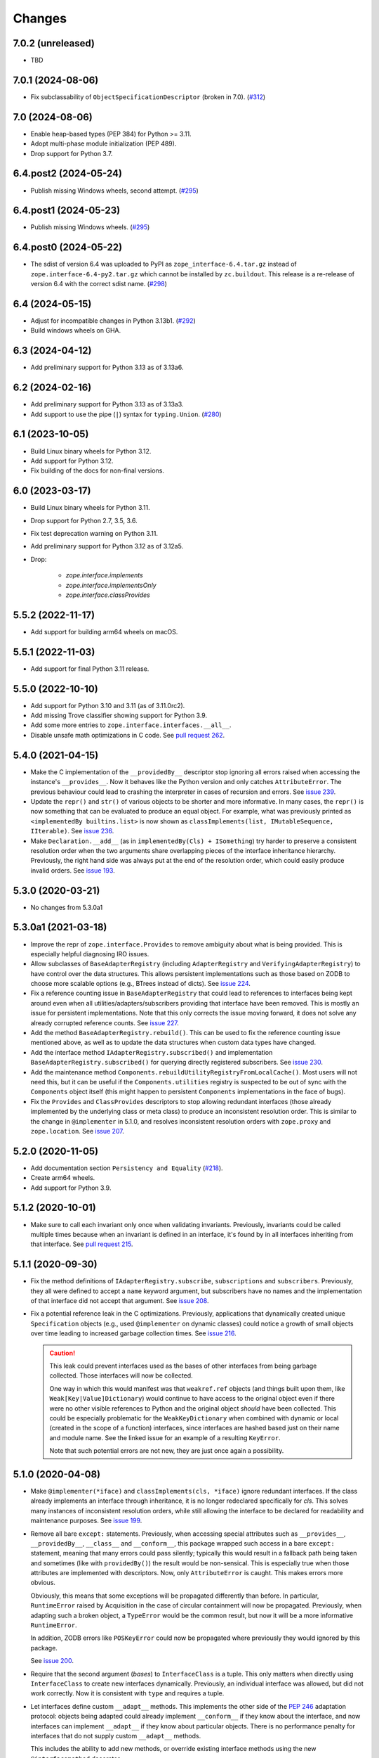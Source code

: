 =========
 Changes
=========

7.0.2 (unreleased)
==================

- TBD


7.0.1 (2024-08-06)
==================

- Fix subclassability of ``ObjectSpecificationDescriptor`` (broken in 7.0).
  (`#312 <https://github.com/zopefoundation/zope.interface/issues/312>`_)


7.0 (2024-08-06)
================

- Enable heap-based types (PEP 384) for Python >= 3.11.

- Adopt multi-phase module initialization (PEP 489).

- Drop support for Python 3.7.


6.4.post2 (2024-05-24)
======================

- Publish missing Windows wheels, second attempt.
  (`#295 <https://github.com/zopefoundation/zope.interface/issues/295>`_)


6.4.post1 (2024-05-23)
======================

- Publish missing Windows wheels.
  (`#295 <https://github.com/zopefoundation/zope.interface/issues/295>`_)


6.4.post0 (2024-05-22)
======================

- The sdist of version 6.4 was uploaded to PyPI as
  ``zope_interface-6.4.tar.gz`` instead of ``zope.interface-6.4-py2.tar.gz``
  which cannot be installed by ``zc.buildout``.  This release is a re-release
  of version 6.4 with the correct sdist name.
  (`#298 <https://github.com/zopefoundation/zope.interface/issues/298>`_)


6.4 (2024-05-15)
================

- Adjust for incompatible changes in Python 3.13b1.
  (`#292 <https://github.com/zopefoundation/zope.interface/issues/292>`_)

- Build windows wheels on GHA.

6.3 (2024-04-12)
================

- Add preliminary support for Python 3.13 as of 3.13a6.


6.2 (2024-02-16)
================

- Add preliminary support for Python 3.13 as of 3.13a3.

- Add support to use the pipe (``|``) syntax for ``typing.Union``.
  (`#280 <https://github.com/zopefoundation/zope.interface/issues/280>`_)


6.1 (2023-10-05)
================

- Build Linux binary wheels for Python 3.12.

- Add support for Python 3.12.

- Fix building of the docs for non-final versions.


6.0 (2023-03-17)
================

- Build Linux binary wheels for Python 3.11.

- Drop support for Python 2.7, 3.5, 3.6.

- Fix test deprecation warning on Python 3.11.

- Add preliminary support for Python 3.12 as of 3.12a5.

- Drop:

    + `zope.interface.implements`
    + `zope.interface.implementsOnly`
    + `zope.interface.classProvides`


5.5.2 (2022-11-17)
==================

- Add support for building arm64 wheels on macOS.


5.5.1 (2022-11-03)
==================

- Add support for final Python 3.11 release.


5.5.0 (2022-10-10)
==================

- Add support for Python 3.10 and 3.11 (as of 3.11.0rc2).

- Add missing Trove classifier showing support for Python 3.9.

- Add some more entries to ``zope.interface.interfaces.__all__``.

- Disable unsafe math optimizations in C code.  See `pull request 262
  <https://github.com/zopefoundation/zope.interface/pull/262>`_.


5.4.0 (2021-04-15)
==================

- Make the C implementation of the ``__providedBy__`` descriptor stop
  ignoring all errors raised when accessing the instance's
  ``__provides__``. Now it behaves like the Python version and only
  catches ``AttributeError``. The previous behaviour could lead to
  crashing the interpreter in cases of recursion and errors. See
  `issue 239 <https://github.com/zopefoundation/zope.interface/issues>`_.

- Update the ``repr()`` and ``str()`` of various objects to be shorter
  and more informative. In many cases, the ``repr()`` is now something
  that can be evaluated to produce an equal object. For example, what
  was previously printed as ``<implementedBy builtins.list>`` is now
  shown as ``classImplements(list, IMutableSequence, IIterable)``. See
  `issue 236 <https://github.com/zopefoundation/zope.interface/issues/236>`_.

- Make ``Declaration.__add__`` (as in ``implementedBy(Cls) +
  ISomething``) try harder to preserve a consistent resolution order
  when the two arguments share overlapping pieces of the interface
  inheritance hierarchy. Previously, the right hand side was always
  put at the end of the resolution order, which could easily produce
  invalid orders. See `issue 193
  <https://github.com/zopefoundation/zope.interface/issues/193>`_.

5.3.0 (2020-03-21)
==================

- No changes from 5.3.0a1


5.3.0a1 (2021-03-18)
====================

- Improve the repr of ``zope.interface.Provides`` to remove ambiguity
  about what is being provided. This is especially helpful diagnosing
  IRO issues.

- Allow subclasses of ``BaseAdapterRegistry`` (including
  ``AdapterRegistry`` and ``VerifyingAdapterRegistry``) to have
  control over the data structures. This allows persistent
  implementations such as those based on ZODB to choose more scalable
  options (e.g., BTrees instead of dicts). See `issue 224
  <https://github.com/zopefoundation/zope.interface/issues/224>`_.

- Fix a reference counting issue in ``BaseAdapterRegistry`` that could
  lead to references to interfaces being kept around even when all
  utilities/adapters/subscribers providing that interface have been
  removed. This is mostly an issue for persistent implementations.
  Note that this only corrects the issue moving forward, it does not
  solve any already corrupted reference counts. See `issue 227
  <https://github.com/zopefoundation/zope.interface/issues/227>`_.

- Add the method ``BaseAdapterRegistry.rebuild()``. This can be used
  to fix the reference counting issue mentioned above, as well as to
  update the data structures when custom data types have changed.

- Add the interface method ``IAdapterRegistry.subscribed()`` and
  implementation ``BaseAdapterRegistry.subscribed()`` for querying
  directly registered subscribers. See `issue 230
  <https://github.com/zopefoundation/zope.interface/issues/230>`_.

- Add the maintenance method
  ``Components.rebuildUtilityRegistryFromLocalCache()``. Most users
  will not need this, but it can be useful if the ``Components.utilities``
  registry is suspected to be out of sync with the ``Components``
  object itself (this might happen to persistent ``Components``
  implementations in the face of bugs).

- Fix the ``Provides`` and ``ClassProvides`` descriptors to stop
  allowing redundant interfaces (those already implemented by the
  underlying class or meta class) to produce an inconsistent
  resolution order. This is similar to the change in ``@implementer``
  in 5.1.0, and resolves inconsistent resolution orders with
  ``zope.proxy`` and ``zope.location``. See `issue 207
  <https://github.com/zopefoundation/zope.interface/issues/207>`_.

5.2.0 (2020-11-05)
==================

- Add documentation section ``Persistency and Equality``
  (`#218 <https://github.com/zopefoundation/zope.interface/issues/218>`_).

- Create arm64 wheels.

- Add support for Python 3.9.


5.1.2 (2020-10-01)
==================

- Make sure to call each invariant only once when validating invariants.
  Previously, invariants could be called multiple times because when an
  invariant is defined in an interface, it's found by in all interfaces
  inheriting from that interface.  See `pull request 215
  <https://github.com/zopefoundation/zope.interface/pull/215/>`_.

5.1.1 (2020-09-30)
==================

- Fix the method definitions of ``IAdapterRegistry.subscribe``,
  ``subscriptions`` and ``subscribers``. Previously, they all were
  defined to accept a ``name`` keyword argument, but subscribers have
  no names and the implementation of that interface did not accept
  that argument. See `issue 208
  <https://github.com/zopefoundation/zope.interface/issues/208>`_.

- Fix a potential reference leak in the C optimizations. Previously,
  applications that dynamically created unique ``Specification``
  objects (e.g., used ``@implementer`` on dynamic classes) could
  notice a growth of small objects over time leading to increased
  garbage collection times. See `issue 216
  <https://github.com/zopefoundation/zope.interface/issues/216>`_.

  .. caution::

     This leak could prevent interfaces used as the bases of
     other interfaces from being garbage collected. Those interfaces
     will now be collected.

     One way in which this would manifest was that ``weakref.ref``
     objects (and things built upon them, like
     ``Weak[Key|Value]Dictionary``) would continue to have access to
     the original object even if there were no other visible
     references to Python and the original object *should* have been
     collected. This could be especially problematic for the
     ``WeakKeyDictionary`` when combined with dynamic or local
     (created in the scope of a function) interfaces, since interfaces
     are hashed based just on their name and module name. See the
     linked issue for an example of a resulting ``KeyError``.

     Note that such potential errors are not new, they are just once
     again a possibility.

5.1.0 (2020-04-08)
==================

- Make ``@implementer(*iface)`` and ``classImplements(cls, *iface)``
  ignore redundant interfaces. If the class already implements an
  interface through inheritance, it is no longer redeclared
  specifically for *cls*. This solves many instances of inconsistent
  resolution orders, while still allowing the interface to be declared
  for readability and maintenance purposes. See `issue 199
  <https://github.com/zopefoundation/zope.interface/issues/199>`_.

- Remove all bare ``except:`` statements. Previously, when accessing
  special attributes such as ``__provides__``, ``__providedBy__``,
  ``__class__`` and ``__conform__``, this package wrapped such access
  in a bare ``except:`` statement, meaning that many errors could pass
  silently; typically this would result in a fallback path being taken
  and sometimes (like with ``providedBy()``) the result would be
  non-sensical. This is especially true when those attributes are
  implemented with descriptors. Now, only ``AttributeError`` is
  caught. This makes errors more obvious.

  Obviously, this means that some exceptions will be propagated
  differently than before. In particular, ``RuntimeError`` raised by
  Acquisition in the case of circular containment will now be
  propagated. Previously, when adapting such a broken object, a
  ``TypeError`` would be the common result, but now it will be a more
  informative ``RuntimeError``.

  In addition, ZODB errors like ``POSKeyError`` could now be
  propagated where previously they would ignored by this package.

  See `issue 200 <https://github.com/zopefoundation/zope.interface/issues/200>`_.

- Require that the second argument (*bases*) to ``InterfaceClass`` is
  a tuple. This only matters when directly using ``InterfaceClass`` to
  create new interfaces dynamically. Previously, an individual
  interface was allowed, but did not work correctly. Now it is
  consistent with ``type`` and requires a tuple.

- Let interfaces define custom ``__adapt__`` methods. This implements
  the other side of the :pep:`246` adaptation protocol: objects being
  adapted could already implement ``__conform__`` if they know about
  the interface, and now interfaces can implement ``__adapt__`` if
  they know about particular objects. There is no performance penalty
  for interfaces that do not supply custom ``__adapt__`` methods.

  This includes the ability to add new methods, or override existing
  interface methods using the new ``@interfacemethod`` decorator.

  See `issue 3 <https://github.com/zopefoundation/zope.interface/issues/3>`_.

- Make the internal singleton object returned by APIs like
  ``implementedBy`` and ``directlyProvidedBy`` for objects that
  implement or provide no interfaces more immutable. Previously an
  internal cache could be mutated. See `issue 204
  <https://github.com/zopefoundation/zope.interface/issues/204>`_.

5.0.2 (2020-03-30)
==================

- Ensure that objects that implement no interfaces (such as direct
  subclasses of ``object``) still include ``Interface`` itself in
  their ``__iro___`` and ``__sro___``. This fixes adapter registry
  lookups for such objects when the adapter is registered for
  ``Interface``. See `issue 197
  <https://github.com/zopefoundation/zope.interface/issues/197>`_.


5.0.1 (2020-03-21)
==================

- Ensure the resolution order for ``InterfaceClass`` is consistent.
  See `issue 192 <https://github.com/zopefoundation/zope.interface/issues/192>`_.

- Ensure the resolution order for ``collections.OrderedDict`` is
  consistent on CPython 2. (It was already consistent on Python 3 and PyPy).

- Fix the handling of the ``ZOPE_INTERFACE_STRICT_IRO`` environment
  variable. Previously, ``ZOPE_INTERFACE_STRICT_RO`` was read, in
  contrast with the documentation. See `issue 194
  <https://github.com/zopefoundation/zope.interface/issues/194>`_.


5.0.0 (2020-03-19)
==================

- Make an internal singleton object returned by APIs like
  ``implementedBy`` and ``directlyProvidedBy`` immutable. Previously,
  it was fully mutable and allowed changing its ``__bases___``. That
  could potentially lead to wrong results in pathological corner
  cases. See `issue 158
  <https://github.com/zopefoundation/zope.interface/issues/158>`_.

- Support the ``PURE_PYTHON`` environment variable at runtime instead
  of just at wheel build time. A value of 0 forces the C extensions to
  be used (even on PyPy) failing if they aren't present. Any other
  value forces the Python implementation to be used, ignoring the C
  extensions. See `PR 151 <https://github.com/zopefoundation/zope.interface/pull/151>`_.

- Cache the result of ``__hash__`` method in ``InterfaceClass`` as a
  speed optimization. The method is called very often (i.e several
  hundred thousand times during Plone 5.2 startup). Because the hash value never
  changes it can be cached. This improves test performance from 0.614s
  down to 0.575s (1.07x faster). In a real world Plone case a reindex
  index came down from 402s to 320s (1.26x faster). See `PR 156
  <https://github.com/zopefoundation/zope.interface/pull/156>`_.

- Change the C classes ``SpecificationBase`` and its subclass
  ``ClassProvidesBase`` to store implementation attributes in their structures
  instead of their instance dictionaries. This eliminates the use of
  an undocumented private C API function, and helps make some
  instances require less memory. See `PR 154 <https://github.com/zopefoundation/zope.interface/pull/154>`_.

- Reduce memory usage in other ways based on observations of usage
  patterns in Zope (3) and Plone code bases.

  - Specifications with no dependents are common (more than 50%) so
    avoid allocating a ``WeakKeyDictionary`` unless we need it.
  - Likewise, tagged values are relatively rare, so don't allocate a
    dictionary to hold them until they are used.
  - Use ``__slots___`` or the C equivalent ``tp_members`` in more
    common places. Note that this removes the ability to set arbitrary
    instance variables on certain objects.
    See `PR 155 <https://github.com/zopefoundation/zope.interface/pull/155>`_.

  The changes in this release resulted in a 7% memory reduction after
  loading about 6,000 modules that define about 2,200 interfaces.

  .. caution::

     Details of many private attributes have changed, and external use
     of those private attributes may break. In particular, the
     lifetime and default value of ``_v_attrs`` has changed.

- Remove support for hashing uninitialized interfaces. This could only
  be done by subclassing ``InterfaceClass``. This has generated a
  warning since it was first added in 2011 (3.6.5). Please call the
  ``InterfaceClass`` constructor or otherwise set the appropriate
  fields in your subclass before attempting to hash or sort it. See
  `issue 157 <https://github.com/zopefoundation/zope.interface/issues/157>`_.

- Remove unneeded override of the ``__hash__`` method from
  ``zope.interface.declarations.Implements``. Watching a reindex index
  process in ZCatalog with on a Py-Spy after 10k samples the time for
  ``.adapter._lookup`` was reduced from 27.5s to 18.8s (~1.5x faster).
  Overall reindex index time shrunk from 369s to 293s (1.26x faster).
  See `PR 161
  <https://github.com/zopefoundation/zope.interface/pull/161>`_.

- Make the Python implementation closer to the C implementation by
  ignoring all exceptions, not just ``AttributeError``, during (parts
  of) interface adaptation. See `issue 163
  <https://github.com/zopefoundation/zope.interface/issues/163>`_.

- Micro-optimization in ``.adapter._lookup`` , ``.adapter._lookupAll``
  and ``.adapter._subscriptions``: By loading ``components.get`` into
  a local variable before entering the loop a bytcode "LOAD_FAST 0
  (components)" in the loop can be eliminated. In Plone, while running
  all tests, average speedup of the "owntime" of ``_lookup`` is ~5x.
  See `PR 167
  <https://github.com/zopefoundation/zope.interface/pull/167>`_.

- Add ``__all__`` declarations to all modules. This helps tools that
  do auto-completion and documentation and results in less cluttered
  results. Wildcard ("*") are not recommended and may be affected. See
  `issue 153
  <https://github.com/zopefoundation/zope.interface/issues/153>`_.

- Fix ``verifyClass`` and ``verifyObject`` for builtin types like
  ``dict`` that have methods taking an optional, unnamed argument with
  no default value like ``dict.pop``. On PyPy3, the verification is
  strict, but on PyPy2 (as on all versions of CPython) those methods
  cannot be verified and are ignored. See `issue 118
  <https://github.com/zopefoundation/zope.interface/issues/118>`_.

- Update the common interfaces ``IEnumerableMapping``,
  ``IExtendedReadMapping``, ``IExtendedWriteMapping``,
  ``IReadSequence`` and ``IUniqueMemberWriteSequence`` to no longer
  require methods that were removed from Python 3 on Python 3, such as
  ``__setslice___``. Now, ``dict``, ``list`` and ``tuple`` properly
  verify as ``IFullMapping``, ``ISequence`` and ``IReadSequence,``
  respectively on all versions of Python.

- Add human-readable ``__str___`` and ``__repr___`` to ``Attribute``
  and ``Method``. These contain the name of the defining interface
  and the attribute. For methods, it also includes the signature.

- Change the error strings raised by ``verifyObject`` and
  ``verifyClass``. They now include more human-readable information
  and exclude extraneous lines and spaces. See `issue 170
  <https://github.com/zopefoundation/zope.interface/issues/170>`_.

  .. caution:: This will break consumers (such as doctests) that
               depended on the exact error messages.

- Make ``verifyObject`` and ``verifyClass`` report all errors, if the
  candidate object has multiple detectable violations. Previously they
  reported only the first error. See `issue
  <https://github.com/zopefoundation/zope.interface/issues/171>`_.

  Like the above, this will break consumers depending on the exact
  output of error messages if more than one error is present.

- Add ``zope.interface.common.collections``,
  ``zope.interface.common.numbers``, and ``zope.interface.common.io``.
  These modules define interfaces based on the ABCs defined in the
  standard library ``collections.abc``, ``numbers`` and ``io``
  modules, respectively. Importing these modules will make the
  standard library concrete classes that are registered with those
  ABCs declare the appropriate interface. See `issue 138
  <https://github.com/zopefoundation/zope.interface/issues/138>`_.

- Add ``zope.interface.common.builtins``. This module defines
  interfaces of common builtin types, such as ``ITextString`` and
  ``IByteString``, ``IDict``, etc. These interfaces extend the
  appropriate interfaces from ``collections`` and ``numbers``, and the
  standard library classes implement them after importing this module.
  This is intended as a replacement for third-party packages like
  `dolmen.builtins <https://pypi.org/project/dolmen.builtins/>`_.
  See `issue 138 <https://github.com/zopefoundation/zope.interface/issues/138>`_.

- Make ``providedBy()`` and ``implementedBy()`` respect ``super``
  objects. For instance, if class ``Derived`` implements ``IDerived``
  and extends ``Base`` which in turn implements ``IBase``, then
  ``providedBy(super(Derived, derived))`` will return ``[IBase]``.
  Previously it would have returned ``[IDerived]`` (in general, it
  would previously have returned whatever would have been returned
  without ``super``).

  Along with this change, adapter registries will unpack ``super``
  objects into their ``__self___`` before passing it to the factory.
  Together, this means that ``component.getAdapter(super(Derived,
  self), ITarget)`` is now meaningful.

  See `issue 11 <https://github.com/zopefoundation/zope.interface/issues/11>`_.

- Fix a potential interpreter crash in the low-level adapter
  registry lookup functions. See issue 11.

- Adopt Python's standard `C3 resolution order
  <https://www.python.org/download/releases/2.3/mro/>`_ to compute the
  ``__iro__`` and ``__sro__`` of interfaces, with tweaks to support
  additional cases that are common in interfaces but disallowed for
  Python classes. Previously, an ad-hoc ordering that made no
  particular guarantees was used.

  This has many beneficial properties, including the fact that base
  interface and base classes tend to appear near the end of the
  resolution order instead of the beginning. The resolution order in
  general should be more predictable and consistent.

  .. caution::
     In some cases, especially with complex interface inheritance
     trees or when manually providing or implementing interfaces, the
     resulting IRO may be quite different. This may affect adapter
     lookup.

  The C3 order enforces some constraints in order to be able to
  guarantee a sensible ordering. Older versions of zope.interface did
  not impose similar constraints, so it was possible to create
  interfaces and declarations that are inconsistent with the C3
  constraints. In that event, zope.interface will still produce a
  resolution order equal to the old order, but it won't be guaranteed
  to be fully C3 compliant. In the future, strict enforcement of C3
  order may be the default.

  A set of environment variables and module constants allows
  controlling several aspects of this new behaviour. It is possible to
  request warnings about inconsistent resolution orders encountered,
  and even to forbid them. Differences between the C3 resolution order
  and the previous order can be logged, and, in extreme cases, the
  previous order can still be used (this ability will be removed in
  the future). For details, see the documentation for
  ``zope.interface.ro``.

- Make inherited tagged values in interfaces respect the resolution
  order (``__iro__``), as method and attribute lookup does. Previously
  tagged values could give inconsistent results. See `issue 190
  <https://github.com/zopefoundation/zope.interface/issues/190>`_.

- Add ``getDirectTaggedValue`` (and related methods) to interfaces to
  allow accessing tagged values irrespective of inheritance. See
  `issue 190
  <https://github.com/zopefoundation/zope.interface/issues/190>`_.

- Ensure that ``Interface`` is always the last item in the ``__iro__``
  and ``__sro__``. This is usually the case, but if classes that do
  not implement any interfaces are part of a class inheritance
  hierarchy, ``Interface`` could be assigned too high a priority.
  See `issue 8 <https://github.com/zopefoundation/zope.interface/issues/8>`_.

- Implement sorting, equality, and hashing in C for ``Interface``
  objects. In micro benchmarks, this makes those operations 40% to 80%
  faster. This translates to a 20% speed up in querying adapters.

  Note that this changes certain implementation details. In
  particular, ``InterfaceClass`` now has a non-default metaclass, and
  it is enforced that ``__module__`` in instances of
  ``InterfaceClass`` is read-only.

  See `PR 183 <https://github.com/zopefoundation/zope.interface/pull/183>`_.


4.7.2 (2020-03-10)
==================

- Remove deprecated use of setuptools features.  See `issue 30
  <https://github.com/zopefoundation/zope.interface/issues/30>`_.


4.7.1 (2019-11-11)
==================

- Use Python 3 syntax in the documentation.  See `issue 119
  <https://github.com/zopefoundation/zope.interface/issues/119>`_.


4.7.0 (2019-11-11)
==================

- Drop support for Python 3.4.

- Change ``queryTaggedValue``, ``getTaggedValue``,
  ``getTaggedValueTags`` in interfaces. They now include inherited
  values by following ``__bases__``. See `PR 144
  <https://github.com/zopefoundation/zope.interface/pull/144>`_.

  .. caution:: This may be a breaking change.

- Add support for Python 3.8.


4.6.0 (2018-10-23)
==================

- Add support for Python 3.7

- Fix ``verifyObject`` for class objects with staticmethods on
  Python 3. See `issue 126
  <https://github.com/zopefoundation/zope.interface/issues/126>`_.


4.5.0 (2018-04-19)
==================

- Drop support for 3.3, avoid accidental dependence breakage via setup.py.
  See `PR 110 <https://github.com/zopefoundation/zope.interface/pull/110>`_.
- Allow registering and unregistering instance methods as listeners.
  See `issue 12 <https://github.com/zopefoundation/zope.interface/issues/12>`_
  and `PR 102 <https://github.com/zopefoundation/zope.interface/pull/102>`_.
- Synchronize and simplify zope/__init__.py. See `issue 114
  <https://github.com/zopefoundation/zope.interface/issues/114>`_


4.4.3 (2017-09-22)
==================

- Avoid exceptions when the ``__annotations__`` attribute is added to
  interface definitions with Python 3.x type hints. See `issue 98
  <https://github.com/zopefoundation/zope.interface/issues/98>`_.
- Fix the possibility of a rare crash in the C extension when
  deallocating items. See `issue 100
  <https://github.com/zopefoundation/zope.interface/issues/100>`_.


4.4.2 (2017-06-14)
==================

- Fix a regression storing
  ``zope.component.persistentregistry.PersistentRegistry`` instances.
  See `issue 85 <https://github.com/zopefoundation/zope.interface/issues/85>`_.

- Fix a regression that could lead to the utility registration cache
  of ``Components`` getting out of sync. See `issue 93
  <https://github.com/zopefoundation/zope.interface/issues/93>`_.

4.4.1 (2017-05-13)
==================

- Simplify the caching of utility-registration data. In addition to
  simplification, avoids spurious test failures when checking for
  leaks in tests with persistent registries. See `pull 84
  <https://github.com/zopefoundation/zope.interface/pull/84>`_.

- Raise ``ValueError`` when non-text names are passed to adapter registry
  methods:  prevents corruption of lookup caches.

4.4.0 (2017-04-21)
==================

- Avoid a warning from the C compiler.
  (https://github.com/zopefoundation/zope.interface/issues/71)

- Add support for Python 3.6.

4.3.3 (2016-12-13)
==================

- Correct typos and ReST formatting errors in documentation.

- Add API documentation for the adapter registry.

- Ensure that the ``LICENSE.txt`` file is included in built wheels.

- Fix C optimizations broken on Py3k.  See the Python bug at:
  http://bugs.python.org/issue15657
  (https://github.com/zopefoundation/zope.interface/issues/60)


4.3.2 (2016-09-05)
==================

- Fix equality testing of ``implementedBy`` objects and proxies.
  (https://github.com/zopefoundation/zope.interface/issues/55)


4.3.1 (2016-08-31)
==================

- Support Components subclasses that are not hashable.
  (https://github.com/zopefoundation/zope.interface/issues/53)


4.3.0 (2016-08-31)
==================

- Add the ability to sort the objects returned by ``implementedBy``.
  This is compatible with the way interface classes sort so they can
  be used together in ordered containers like BTrees.
  (https://github.com/zopefoundation/zope.interface/issues/42)

- Make ``setuptools`` a hard dependency of ``setup.py``.
  (https://github.com/zopefoundation/zope.interface/issues/13)

- Change a linear algorithm (O(n)) in ``Components.registerUtility`` and
  ``Components.unregisterUtility`` into a dictionary lookup (O(1)) for
  hashable components. This substantially improves the time taken to
  manipulate utilities in large registries at the cost of some
  additional memory usage. (https://github.com/zopefoundation/zope.interface/issues/46)


4.2.0 (2016-06-10)
==================

- Add support for Python 3.5

- Drop support for Python 2.6 and 3.2.


4.1.3 (2015-10-05)
==================

- Fix installation without a C compiler on Python 3.5
  (https://github.com/zopefoundation/zope.interface/issues/24).


4.1.2 (2014-12-27)
==================

- Add support for PyPy3.

- Remove unittest assertions deprecated in Python3.x.

- Add ``zope.interface.document.asReStructuredText``, which formats the
  generated text for an interface using ReST double-backtick markers.


4.1.1 (2014-03-19)
==================

- Add support for Python 3.4.


4.1.0 (2014-02-05)
==================

- Update ``boostrap.py`` to version 2.2.

- Add ``@named(name)`` declaration, that specifies the component name, so it
  does not have to be passed in during registration.


4.0.5 (2013-02-28)
==================

- Fix a bug where a decorated method caused false positive failures on
  ``verifyClass()``.


4.0.4 (2013-02-21)
==================

- Fix a bug that was revealed by porting zope.traversing. During a loop, the
  loop body modified a weakref dict causing a ``RuntimeError`` error.

4.0.3 (2012-12-31)
==================

- Fleshed out PyPI Trove classifiers.

4.0.2 (2012-11-21)
==================

- Add support for Python 3.3.

- Restored ability to install the package in the absence of ``setuptools``.

- LP #1055223:  Fix test which depended on dictionary order and failed randomly
  in Python 3.3.

4.0.1 (2012-05-22)
==================

- Drop explicit ``DeprecationWarnings`` for "class advice" APIS (these
  APIs are still deprecated under Python 2.x, and still raise an exception
  under Python 3.x, but no longer cause a warning to be emitted under
  Python 2.x).

4.0.0 (2012-05-16)
==================

- Automated build of Sphinx HTML docs and running doctest snippets via tox.

- Deprecate the "class advice" APIs from ``zope.interface.declarations``:
  ``implements``, ``implementsOnly``, and ``classProvides``.  In their place,
  prefer the equivalent class decorators: ``@implementer``,
  ``@implementer_only``, and ``@provider``.  Code which uses the deprecated
  APIs will not work as expected under Py3k.

- Remove use of '2to3' and associated fixers when installing under Py3k.
  The code is now in a "compatible subset" which supports Python 2.6, 2.7,
  and 3.2, including PyPy 1.8 (the version compatible with the 2.7 language
  spec).

- Drop explicit support for Python 2.4 / 2.5 / 3.1.

- Add support for PyPy.

- Add support for continuous integration using ``tox`` and ``jenkins``.

- Add 'setup.py dev' alias (runs ``setup.py develop`` plus installs
  ``nose`` and ``coverage``).

- Add 'setup.py docs' alias (installs ``Sphinx`` and dependencies).

- Replace all unittest coverage previously accomplished via doctests with
  unittests.  The doctests have been moved into a ``docs`` section, managed
  as a Sphinx collection.

- LP #910987:  Ensure that the semantics of the ``lookup`` method of
  ``zope.interface.adapter.LookupBase`` are the same in both the C and
  Python implementations.

- LP #900906:  Avoid exceptions due to tne new ``__qualname__`` attribute
  added in Python 3.3 (see PEP 3155 for rationale).  Thanks to Antoine
  Pitrou for the patch.

3.8.0 (2011-09-22)
==================

- New module ``zope.interface.registry``.  This is code moved from
  ``zope.component.registry`` which implements a basic nonperistent component
  registry as ``zope.interface.registry.Components``.  This class was moved
  from ``zope.component`` to make porting systems (such as Pyramid) that rely
  only on a basic component registry to Python 3 possible without needing to
  port the entirety of the ``zope.component`` package.  Backwards
  compatibility import shims have been left behind in ``zope.component``, so
  this change will not break any existing code.

- New ``tests_require`` dependency: ``zope.event`` to test events sent by
  Components implementation.  The ``zope.interface`` package does not have a
  hard dependency on ``zope.event``, but if ``zope.event`` is importable, it
  will send component registration events when methods of an instance of
  ``zope.interface.registry.Components`` are called.

- New interfaces added to support ``zope.interface.registry.Components``
  addition: ``ComponentLookupError``, ``Invalid``, ``IObjectEvent``,
  ``ObjectEvent``, ``IComponentLookup``, ``IRegistration``,
  ``IUtilityRegistration``, ``IAdapterRegistration``,
  ``ISubscriptionAdapterRegistration``, ``IHandlerRegistration``,
  ``IRegistrationEvent``, ``RegistrationEvent``, ``IRegistered``,
  ``Registered``, ``IUnregistered``, ``Unregistered``,
  ``IComponentRegistry``, and ``IComponents``.

- No longer Python 2.4 compatible (tested under 2.5, 2.6, 2.7, and 3.2).

3.7.0 (2011-08-13)
==================

- Move changes from 3.6.2 - 3.6.5 to a new 3.7.x release line.

3.6.7 (2011-08-20)
==================

- Fix sporadic failures on x86-64 platforms in tests of rich comparisons
  of interfaces.

3.6.6 (2011-08-13)
==================

- LP #570942:  Now correctly compare interfaces  from different modules but
  with the same names.

  N.B.: This is a less intrusive / destabilizing fix than the one applied in
  3.6.3:  we only fix the underlying cmp-alike function, rather than adding
  the other "rich comparison" functions.

- Revert to software as released with 3.6.1 for "stable" 3.6 release branch.

3.6.5 (2011-08-11)
==================

- LP #811792:  work around buggy behavior in some subclasses of
  ``zope.interface.interface.InterfaceClass``, which invoke ``__hash__``
  before initializing ``__module__`` and ``__name__``.  The workaround
  returns a fixed constant hash in such cases, and issues a ``UserWarning``.

- LP #804832:  Under PyPy, ``zope.interface`` should not build its C
  extension.  Also, prevent attempting to build it under Jython.

- Add a tox.ini for easier xplatform testing.

- Fix testing deprecation warnings issued when tested under Py3K.

3.6.4 (2011-07-04)
==================

- LP 804951:  InterfaceClass instances were unhashable under Python 3.x.

3.6.3 (2011-05-26)
==================

- LP #570942:  Now correctly compare interfaces  from different modules but
  with the same names.

3.6.2 (2011-05-17)
==================

- Moved detailed documentation out-of-line from PyPI page, linking instead to
  http://docs.zope.org/zope.interface .

- Fixes for small issues when running tests under Python 3.2 using
  ``zope.testrunner``.

- LP # 675064:  Specify return value type for C optimizations module init
  under Python 3:  undeclared value caused warnings, and segfaults on some
  64 bit architectures.

- setup.py now raises RuntimeError if you don't have Distutils installed when
  running under Python 3.

3.6.1 (2010-05-03)
==================

- A non-ASCII character in the changelog made 3.6.0 uninstallable on
  Python 3 systems with another default encoding than UTF-8.

- Fix compiler warnings under GCC 4.3.3.

3.6.0 (2010-04-29)
==================

- LP #185974:  Clear the cache used by ``Specificaton.get`` inside
  ``Specification.changed``.  Thanks to Jacob Holm for the patch.

- Add support for Python 3.1. Contributors:

    Lennart Regebro
    Martin v Loewis
    Thomas Lotze
    Wolfgang Schnerring

  The 3.1 support is completely backwards compatible. However, the implements
  syntax used under Python 2.X does not work under 3.X, since it depends on
  how metaclasses are implemented and this has changed. Instead it now supports
  a decorator syntax (also under Python 2.X)::

    class Foo:
        implements(IFoo)
        ...

  can now also be written::

    @implementer(IFoo):
    class Foo:
        ...

  There are 2to3 fixers available to do this change automatically in the
  zope.fixers package.

- Python 2.3 is no longer supported.


3.5.4 (2009-12-23)
==================

- Use the standard Python doctest module instead of zope.testing.doctest, which
  has been deprecated.


3.5.3 (2009-12-08)
==================

- Fix an edge case: make providedBy() work when a class has '__provides__' in
  its __slots__ (see http://thread.gmane.org/gmane.comp.web.zope.devel/22490)


3.5.2 (2009-07-01)
==================

- BaseAdapterRegistry.unregister, unsubscribe: Remove empty portions of
  the data structures when something is removed.  This avoids leaving
  references to global objects (interfaces) that may be slated for
  removal from the calling application.


3.5.1 (2009-03-18)
==================

- verifyObject: use getattr instead of hasattr to test for object attributes
  in order to let exceptions other than AttributeError raised by properties
  propagate to the caller

- Add Sphinx-based documentation building to the package buildout
  configuration. Use the ``bin/docs`` command after buildout.

- Improve package description a bit. Unify changelog entries formatting.

- Change package's mailing list address to zope-dev at zope.org as
  zope3-dev at zope.org is now retired.


3.5.0 (2008-10-26)
==================

- Fix declaration of _zope_interface_coptimizations, it's not a top level
  package.

- Add a DocTestSuite for odd.py module, so their tests are run.

- Allow to bootstrap on Jython.

- Fix https://bugs.launchpad.net/zope3/3.3/+bug/98388: ISpecification
  was missing a declaration for __iro__.

- Add optional code optimizations support, which allows the building
  of C code optimizations to fail (Jython).

- Replace `_flatten` with a non-recursive implementation, effectively making
  it 3x faster.


3.4.1 (2007-10-02)
==================

- Fix a setup bug that prevented installation from source on systems
  without setuptools.


3.4.0 (2007-07-19)
==================

- Final release for 3.4.0.


3.4.0b3 (2007-05-22)
====================


- When checking whether an object is already registered, use identity
  comparison, to allow adding registering with picky custom comparison methods.


3.3.0.1 (2007-01-03)
====================

- Made a reference to OverflowWarning, which disappeared in Python
  2.5, conditional.


3.3.0 (2007/01/03)
==================

New Features
------------

- Refactor the adapter-lookup algorithim to make it much simpler and faster.

  Also, implement more of the adapter-lookup logic in C, making
  debugging of application code easier, since there is less
  infrastructre code to step through.

- Treat objects without interface declarations as if they
  declared that they provide ``zope.interface.Interface``.

- Add a number of richer new adapter-registration interfaces
  that provide greater control and introspection.

- Add a new interface decorator to zope.interface that allows the
  setting of tagged values on an interface at definition time (see
  zope.interface.taggedValue).

Bug Fixes
---------

- A bug in multi-adapter lookup sometimes caused incorrect adapters to
  be returned.


3.2.0.2 (2006-04-15)
====================

- Fix packaging bug:  'package_dir' must be a *relative* path.


3.2.0.1 (2006-04-14)
====================

- Packaging change:  suppress inclusion of 'setup.cfg' in 'sdist' builds.


3.2.0 (2006-01-05)
==================

- Corresponds to the version of the zope.interface package shipped as part of
  the Zope 3.2.0 release.


3.1.0 (2005-10-03)
==================

- Corresponds to the version of the zope.interface package shipped as part of
  the Zope 3.1.0 release.

- Made attribute resolution order consistent with component lookup order,
  i.e. new-style class MRO semantics.

- Deprecate 'isImplementedBy' and 'isImplementedByInstancesOf' APIs in
  favor of 'implementedBy' and 'providedBy'.


3.0.1 (2005-07-27)
==================

- Corresponds to the version of the zope.interface package shipped as part of
  the Zope X3.0.1 release.

- Fix a bug reported by James Knight, which caused adapter registries
  to fail occasionally to reflect declaration changes.


3.0.0 (2004-11-07)
==================

- Corresponds to the version of the zope.interface package shipped as part of
  the Zope X3.0.0 release.
